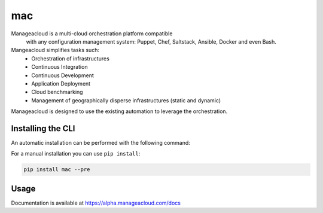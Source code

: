 mac
===

Manageacloud is a multi-cloud orchestration platform compatible
 with any configuration management system: Puppet, Chef, Saltstack, Ansible,
 Docker and even Bash.

Mangeacloud simplifies tasks such:
 - Orchestration of infrastructures
 - Continuous Integration
 - Continuous Development
 - Application Deployment
 - Cloud benchmarking
 - Management of geographically disperse infrastructures (static and dynamic)

Manageacloud is designed to use the existing automation to leverage the orchestration.


Installing the CLI
------------------

An automatic installation can be performed with the following command:

.. sourcecode:: bash
    curl -sSL https://alpha.manageacloud.com/mac | bash

For a manual installation you can use ``pip install``:

.. sourcecode:: bash

    pip install mac --pre


Usage
-----
Documentation is available at https://alpha.manageacloud.com/docs
